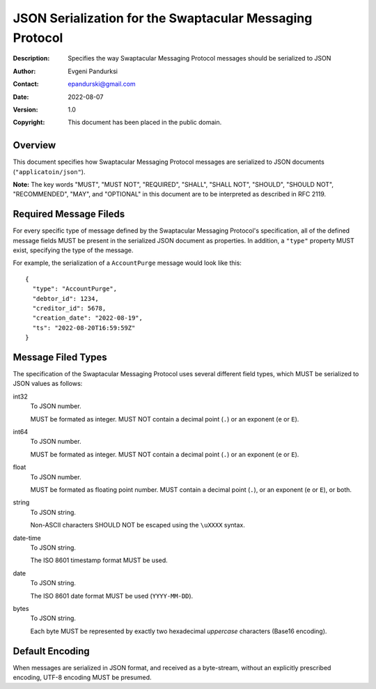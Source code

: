 +++++++++++++++++++++++++++++++++++++++++++++++++++++++++
JSON Serialization for the Swaptacular Messaging Protocol
+++++++++++++++++++++++++++++++++++++++++++++++++++++++++
:Description: Specifies the way Swaptacular Messaging Protocol
              messages should be serialized to JSON
:Author: Evgeni Pandurksi
:Contact: epandurski@gmail.com
:Date: 2022-08-07
:Version: 1.0
:Copyright: This document has been placed in the public domain.


Overview
========

This document specifies how Swaptacular Messaging Protocol messages
are serialized to JSON documents (``"applicatoin/json"``).

**Note:** The key words "MUST", "MUST NOT", "REQUIRED", "SHALL",
"SHALL NOT", "SHOULD", "SHOULD NOT", "RECOMMENDED", "MAY", and
"OPTIONAL" in this document are to be interpreted as described in
RFC 2119.


Required Message Fileds
=======================

For every specific type of message defined by the Swaptacular
Messaging Protocol's specification, all of the defined message fields
MUST be present in the serialized JSON document as properties. In
addition, a ``"type"`` property MUST exist, specifying the type of the
message.

For example, the serialization of a ``AccountPurge`` message would
look like this::

  {
    "type": "AccountPurge",
    "debtor_id": 1234,
    "creditor_id": 5678,
    "creation_date": "2022-08-19",
    "ts": "2022-08-20T16:59:59Z"
  }


Message Filed Types
===================

The specification of the Swaptacular Messaging Protocol uses several
different field types, which MUST be serialized to JSON values as
follows:


int32
  To JSON number.

  MUST be formated as integer. MUST NOT contain a decimal point
  (``.``) or an exponent (``e`` or ``E``).


int64
  To JSON number.

  MUST be formated as integer. MUST NOT contain a decimal point
  (``.``) or an exponent (``e`` or ``E``).

float  
  To JSON number.

  MUST be formated as floating point number. MUST contain a decimal
  point (``.``), or an exponent (``e`` or ``E``), or both.

string
  To JSON string.

  Non-ASCII characters SHOULD NOT be escaped using the ``\uXXXX``
  syntax.

date-time  
  To JSON string.

  The ISO 8601 timestamp format MUST be used.
  
date
  To JSON string.

  The ISO 8601 date format MUST be used (``YYYY-MM-DD``).

bytes
  To JSON string.
  
  Each byte MUST be represented by exactly two hexadecimal *uppercase*
  characters (Base16 encoding).
  
  
Default Encoding
================

When messages are serialized in JSON format, and received as a
byte-stream, without an explicitly prescribed encoding, UTF-8 encoding
MUST be presumed.
